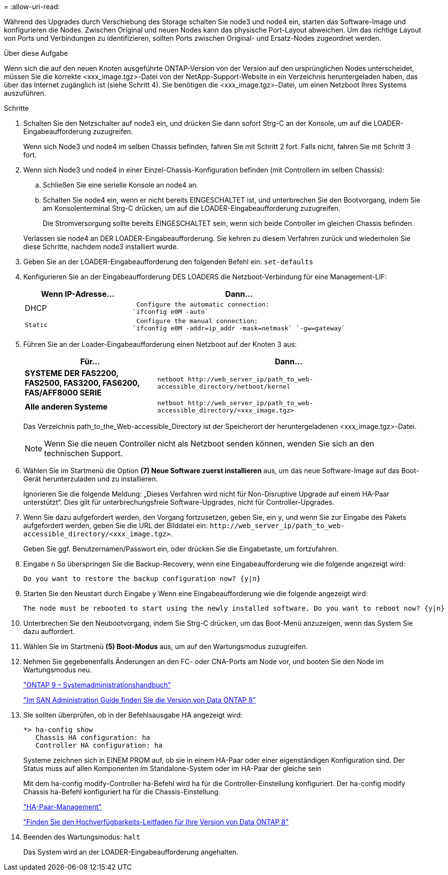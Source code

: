 = 
:allow-uri-read: 


Während des Upgrades durch Verschiebung des Storage schalten Sie node3 und node4 ein, starten das Software-Image und konfigurieren die Nodes. Zwischen Original und neuen Nodes kann das physische Port-Layout abweichen. Um das richtige Layout von Ports und Verbindungen zu identifizieren, sollten Ports zwischen Original- und Ersatz-Nodes zugeordnet werden.

.Über diese Aufgabe
Wenn sich die auf den neuen Knoten ausgeführte ONTAP-Version von der Version auf den ursprünglichen Nodes unterscheidet, müssen Sie die korrekte <xxx_image.tgz>-Datei von der NetApp-Support-Website in ein Verzeichnis heruntergeladen haben, das über das Internet zugänglich ist (siehe Schritt 4). Sie benötigen die <xxx_image.tgz>-Datei, um einen Netzboot Ihres Systems auszuführen.

.Schritte
. Schalten Sie den Netzschalter auf node3 ein, und drücken Sie dann sofort Strg-C an der Konsole, um auf die LOADER-Eingabeaufforderung zuzugreifen.
+
Wenn sich Node3 und node4 im selben Chassis befinden, fahren Sie mit Schritt 2 fort. Falls nicht, fahren Sie mit Schritt 3 fort.

. Wenn sich Node3 und node4 in einer Einzel-Chassis-Konfiguration befinden (mit Controllern im selben Chassis):
+
.. Schließen Sie eine serielle Konsole an node4 an.
.. Schalten Sie node4 ein, wenn er nicht bereits EINGESCHALTET ist, und unterbrechen Sie den Bootvorgang, indem Sie am Konsolenterminal Strg-C drücken, um auf die LOADER-Eingabeaufforderung zuzugreifen.
+
Die Stromversorgung sollte bereits EINGESCHALTET sein, wenn sich beide Controller im gleichen Chassis befinden.

+
Verlassen sie node4 an DER LOADER-Eingabeaufforderung. Sie kehren zu diesem Verfahren zurück und wiederholen Sie diese Schritte, nachdem node3 installiert wurde.



. Geben Sie an der LOADER-Eingabeaufforderung den folgenden Befehl ein: `set-defaults`
. Konfigurieren Sie an der Eingabeaufforderung DES LOADERS die Netzboot-Verbindung für eine Management-LIF:
+
[cols="1,2"]
|===
| Wenn IP-Adresse... | Dann... 


 a| 
DHCP
 a| 
 Configure the automatic connection:
`ifconfig e0M -auto`



 a| 
 Static a| 
 Configure the manual connection:
`ifconfig e0M -addr=ip_addr -mask=netmask` `-gw=gateway`

|===
. Führen Sie an der Loader-Eingabeaufforderung einen Netzboot auf der Knoten 3 aus:
+
[cols="1,2"]
|===
| Für... | Dann... 


 a| 
*SYSTEME DER FAS2200, FAS2500, FAS3200, FAS6200, FAS/AFF8000 SERIE*
 a| 
`+netboot http://web_server_ip/path_to_web-accessible_directory/netboot/kernel+`



 a| 
*Alle anderen Systeme*
 a| 
`+netboot http://web_server_ip/path_to_web-accessible_directory/<xxx_image.tgz>+`

|===
+
Das Verzeichnis path_to_the_Web-accessible_Directory ist der Speicherort der heruntergeladenen <xxx_image.tgz>-Datei.

+

NOTE: Wenn Sie die neuen Controller nicht als Netzboot senden können, wenden Sie sich an den technischen Support.

. Wählen Sie im Startmenü die Option *(7) Neue Software zuerst installieren* aus, um das neue Software-Image auf das Boot-Gerät herunterzuladen und zu installieren.
+
Ignorieren Sie die folgende Meldung: „Dieses Verfahren wird nicht für Non-Disruptive Upgrade auf einem HA-Paar unterstützt“. Dies gilt für unterbrechungsfreie Software-Upgrades, nicht für Controller-Upgrades.

. Wenn Sie dazu aufgefordert werden, den Vorgang fortzusetzen, geben Sie, ein `y`, und wenn Sie zur Eingabe des Pakets aufgefordert werden, geben Sie die URL der Bilddatei ein: `+http://web_server_ip/path_to_web-accessible_directory/<xxx_image.tgz>+`.
+
Geben Sie ggf. Benutzernamen/Passwort ein, oder drücken Sie die Eingabetaste, um fortzufahren.

. Eingabe `n` So überspringen Sie die Backup-Recovery, wenn eine Eingabeaufforderung wie die folgende angezeigt wird:
+
[listing]
----
Do you want to restore the backup configuration now? {y|n}
----
. Starten Sie den Neustart durch Eingabe `y` Wenn eine Eingabeaufforderung wie die folgende angezeigt wird:
+
[listing]
----
The node must be rebooted to start using the newly installed software. Do you want to reboot now? {y|n}
----
. Unterbrechen Sie den Neubootvorgang, indem Sie Strg-C drücken, um das Boot-Menü anzuzeigen, wenn das System Sie dazu auffordert.
. Wählen Sie im Startmenü *(5) Boot-Modus* aus, um auf den Wartungsmodus zuzugreifen.
. Nehmen Sie gegebenenfalls Änderungen an den FC- oder CNA-Ports am Node vor, und booten Sie den Node im Wartungsmodus neu.
+
http://docs.netapp.com/ontap-9/topic/com.netapp.doc.dot-cm-sanag/home.html["ONTAP 9 – Systemadministrationshandbuch"]

+
http://mysupport.netapp.com/documentation/productlibrary/index.html?productID=30092["Im SAN Administration Guide finden Sie die Version von Data ONTAP 8"]

. Sie sollten überprüfen, ob in der Befehlsausgabe HA angezeigt wird:
+
[listing]
----
*> ha-config show
   Chassis HA configuration: ha
   Controller HA configuration: ha
----
+
Systeme zeichnen sich in EINEM PROM auf, ob sie in einem HA-Paar oder einer eigenständigen Konfiguration sind. Der Status muss auf allen Komponenten im Standalone-System oder im HA-Paar der gleiche sein

+
Mit dem ha-config modify-Controller ha-Befehl wird ha für die Controller-Einstellung konfiguriert. Der ha-config modify Chassis ha-Befehl konfiguriert ha für die Chassis-Einstellung.

+
https://docs.netapp.com/us-en/ontap/high-availability/index.html["HA-Paar-Management"^]

+
http://mysupport.netapp.com/documentation/productlibrary/index.html?productID=30092["Finden Sie den Hochverfügbarkeits-Leitfaden für Ihre Version von Data ONTAP 8"]

. Beenden des Wartungsmodus: `halt`
+
Das System wird an der LOADER-Eingabeaufforderung angehalten.


